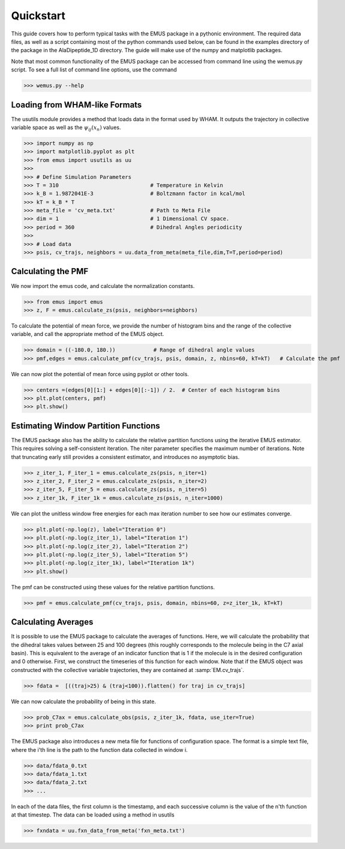 Quickstart 
==========

This guide covers how to perform typical tasks with the EMUS package in a pythonic environment.  The required data files, as well as a script containing most of the python commands used below, can be found in the examples directory of the package in the AlaDipeptide_1D directory. The guide will make use of the numpy and matplotlib packages. 

Note that most common functionality of the EMUS package can be accessed from command line using the wemus.py script.  To see a full list of command line options, use the command

>>> wemus.py --help

.. The wemus script has a syntax similar to the WHAM script by Grossfield.  The command 
   
   >>> python wemus.py 1 wham_meta.txt -180 180 60 -f fxn_meta.txt -p 360 -T 310.0 -k 'kCal' --ext txt -e acor 
   
   runs EMUS analysis on the data specified by the wham_meta and fxn_meta files.  This command specifies that the collective variable data is one dimensional, and is located at the locations specified in wham_meta.txt.  The collective variable ranges from -180 to 180 degrees, and the pmf is requested with 60 histogram bins.  T

Loading from WHAM-like Formats
------------------------------
The usutils module provides a method that loads data in the format used by WHAM.  It outputs the trajectory in collective variable space as well as the :math:`\psi_ij(x_n)` values.

>>> import numpy as np                  
>>> import matplotlib.pyplot as plt
>>> from emus import usutils as uu
>>>
>>> # Define Simulation Parameters
>>> T = 310                             # Temperature in Kelvin
>>> k_B = 1.9872041E-3                  # Boltzmann factor in kcal/mol
>>> kT = k_B * T
>>> meta_file = 'cv_meta.txt'           # Path to Meta File
>>> dim = 1                             # 1 Dimensional CV space.
>>> period = 360                        # Dihedral Angles periodicity
>>>
>>> # Load data
>>> psis, cv_trajs, neighbors = uu.data_from_meta(meta_file,dim,T=T,period=period)

Calculating the PMF
-------------------
We now import the emus code, and calculate the normalization constants. 

>>> from emus import emus
>>> z, F = emus.calculate_zs(psis, neighbors=neighbors) 

To calculate the potential of mean force, we provide the number of histogram bins and the range of the collective variable, and call the appropriate method of the EMUS object.

>>> domain = ((-180.0, 180.))            # Range of dihedral angle values
>>> pmf,edges = emus.calculate_pmf(cv_trajs, psis, domain, z, nbins=60, kT=kT)   # Calculate the pmf

We can now plot the potential of mean force using pyplot or other tools.

>>> centers =(edges[0][1:] + edges[0][:-1]) / 2.  # Center of each histogram bins
>>> plt.plot(centers, pmf)
>>> plt.show()

Estimating Window Partition Functions
-------------------------------------

The EMUS package also has the ability to calculate the relative partition functions using the iterative EMUS estimator.  This requires solving a self-consistent iteration.  The niter parameter specifies the maximum number of iterations.  Note that truncating early still provides a consistent estimator, and introduces no asymptotic bias.

>>> z_iter_1, F_iter_1 = emus.calculate_zs(psis, n_iter=1)
>>> z_iter_2, F_iter_2 = emus.calculate_zs(psis, n_iter=2)
>>> z_iter_5, F_iter_5 = emus.calculate_zs(psis, n_iter=5)
>>> z_iter_1k, F_iter_1k = emus.calculate_zs(psis, n_iter=1000)

We can plot the unitless window free energies for each max iteration number to see how our estimates converge.

>>> plt.plot(-np.log(z), label="Iteration 0")
>>> plt.plot(-np.log(z_iter_1), label="Iteration 1")
>>> plt.plot(-np.log(z_iter_2), label="Iteration 2")
>>> plt.plot(-np.log(z_iter_5), label="Iteration 5")
>>> plt.plot(-np.log(z_iter_1k), label="Iteration 1k")
>>> plt.show()

The pmf can be constructed using these values for the relative partition functions. 

>>> pmf = emus.calculate_pmf(cv_trajs, psis, domain, nbins=60, z=z_iter_1k, kT=kT)

Calculating Averages
--------------------
It is possible to use the EMUS package to calculate the averages of functions.  Here, we will calculate the probability that the dihedral takes values between 25 and 100 degrees (this roughly corresponds to the molecule being in the C7 axial basin).  This is equivalent to the average of an indicator function that is 1 if the molecule is in the desired configuration and 0 otherwise.  First, we construct the timeseries of this function for each window.  Note that if the EMUS object was constructed with the collective variable trajectories, they are contained at :samp:`EM.cv_trajs`. 

>>> fdata =  [((traj>25) & (traj<100)).flatten() for traj in cv_trajs]

We can now calculate the probability of being in this state. 

>>> prob_C7ax = emus.calculate_obs(psis, z_iter_1k, fdata, use_iter=True)
>>> print prob_C7ax

The EMUS package also introduces a new meta file for functions of configuration space.  The format is a simple text file, where the i'th line is the path to the function data collected in window i.

>>> data/fdata_0.txt
>>> data/fdata_1.txt
>>> data/fdata_2.txt
>>> ...

In each of the data files, the first column is the timestamp, and each successive column is the value of the n'th function at that timestep.  The data can be loaded using a method in usutils

>>> fxndata = uu.fxn_data_from_meta('fxn_meta.txt')

